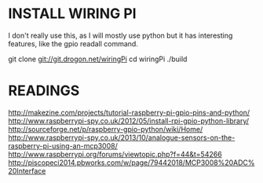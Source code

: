 * INSTALL WIRING PI
  
  I don't really use this, as I will mostly use python but it has interesting features, like the gpio readall command.

  git clone git://git.drogon.net/wiringPi
  cd wiringPi
  ./build
  
* READINGS

  http://makezine.com/projects/tutorial-raspberry-pi-gpio-pins-and-python/
  http://www.raspberrypi-spy.co.uk/2012/05/install-rpi-gpio-python-library/
  http://sourceforge.net/p/raspberry-gpio-python/wiki/Home/
  http://www.raspberrypi-spy.co.uk/2013/10/analogue-sensors-on-the-raspberry-pi-using-an-mcp3008/
  http://www.raspberrypi.org/forums/viewtopic.php?f=44&t=54266
  http://piscopeci2014.pbworks.com/w/page/79442018/MCP3008%20ADC%20Interface

